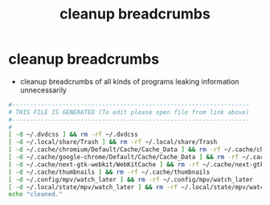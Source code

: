 #+title: cleanup breadcrumbs
* cleanup breadcrumbs
  - cleanup breadcrumbs of all kinds of programs leaking information unnecessarily 
  #+begin_src sh :comments link :shebang "#!/usr/bin/env bash" :eval no :tangle ~/bin/cleanup-breadcrumbs :tangle-mode (identity #o755)
    #------------------------------------------------------------------
    # THIS FILE IS GENERATED (To edit please open file from link above)
    #------------------------------------------------------------------
    #
    [ -d ~/.dvdcss ] && rm -rf ~/.dvdcss
    [ -d ~/.local/share/Trash ] && rm -rf ~/.local/share/Trash
    [ -d ~/.cache/chromium/Default/Cache/Cache_Data ] && rm -rf ~/.cache/chromium/Default/Cache/Cache_Data
    [ -d ~/.cache/google-chrome/Default/Cache/Cache_Data ] && rm -rf ~/.cache/google-chrome/Default/Cache/Cache_Data
    [ -d ~/.cache/next-gtk-webkit/WebKitCache ] && rm -rf ~/.cache/next-gtk-webkit/WebKitCache
    [ -d ~/.cache/thumbnails ] && rm -rf ~/.cache/thumbnails
    [ -d ~/.config/mpv/watch_later ] && rm -rf ~/.config/mpv/watch_later
    [ -d ~/.local/state/mpv/watch_later ] && rm -rf ~/.local/state/mpv/watch_later
    echo "cleaned."
  #+end_src

